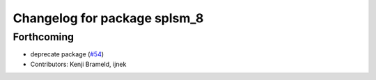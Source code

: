 ^^^^^^^^^^^^^^^^^^^^^^^^^^^^^
Changelog for package splsm_8
^^^^^^^^^^^^^^^^^^^^^^^^^^^^^

Forthcoming
-----------
* deprecate package (`#54 <https://github.com/ros-sports/r2r_spl/issues/54>`_)
* Contributors: Kenji Brameld, ijnek
